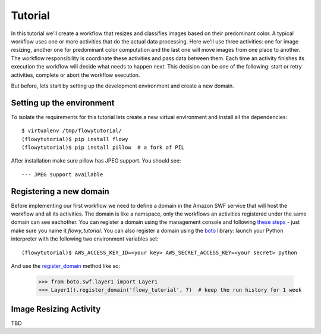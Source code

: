 .. _tutorial:

Tutorial
========

In this tutorial we'll create a workflow that resizes and classifies images
based on their predominant color. A typical workflow  uses one or more
activities that do the actual data processing. Here we'll use three activities:
one for image resizing, another one for predominant color computation and the
last one will move images from one place to another. The workflow
responsibility is coordinate these activities and pass data between them. Each
time an activity finishes its execution the workflow will decide what needs to
happen next. This decision can be one of the following: start or retry
activities, complete or abort the workflow execution.

But before, lets start by setting up the development environment and create a
new domain.


Setting up the environment
--------------------------

To isolate the requirements for this tutorial lets create a new virtual
environment and install all the dependencies::

    $ virtualenv /tmp/flowytutorial/
    (flowytutorial)$ pip install flowy
    (flowytutorial)$ pip install pillow  # a fork of PIL

After installation make sure pillow has JPEG support. You should see::

    --- JPEG support available


Registering a new domain
------------------------


Before implementing our first workflow we need to define a domain in the Amazon
SWF service that will host the workflow and all its activities. The domain is
like a namspace, only the workflows an activities registered under the same
domain can see eachother. You can register a domain using the management
console and following `these steps`_ - just make sure you name it
*flowy_tutorial*. You can also register a domain using the `boto`_ library:
launch your Python interpreter with the following two environment variables
set::

        (flowytutorial)$ AWS_ACCESS_KEY_ID=<your key> AWS_SECRET_ACCESS_KEY=<your secret> python

And use the `register_domain`_ method like so:

        >>> from boto.swf.layer1 import Layer1
        >>> Layer1().register_domain('flowy_tutorial', 7)  # keep the run history for 1 week


.. _these steps: http://docs.aws.amazon.com/amazonswf/latest/developerguide/swf-dg-register-domain-console.html
.. _boto: http://boto.readthedocs.org/
.. _register_domain: http://boto.readthedocs.org/en/latest/ref/swf.html#boto.swf.layer1.Layer1.register_domain


Image Resizing Activity
-----------------------

TBD
